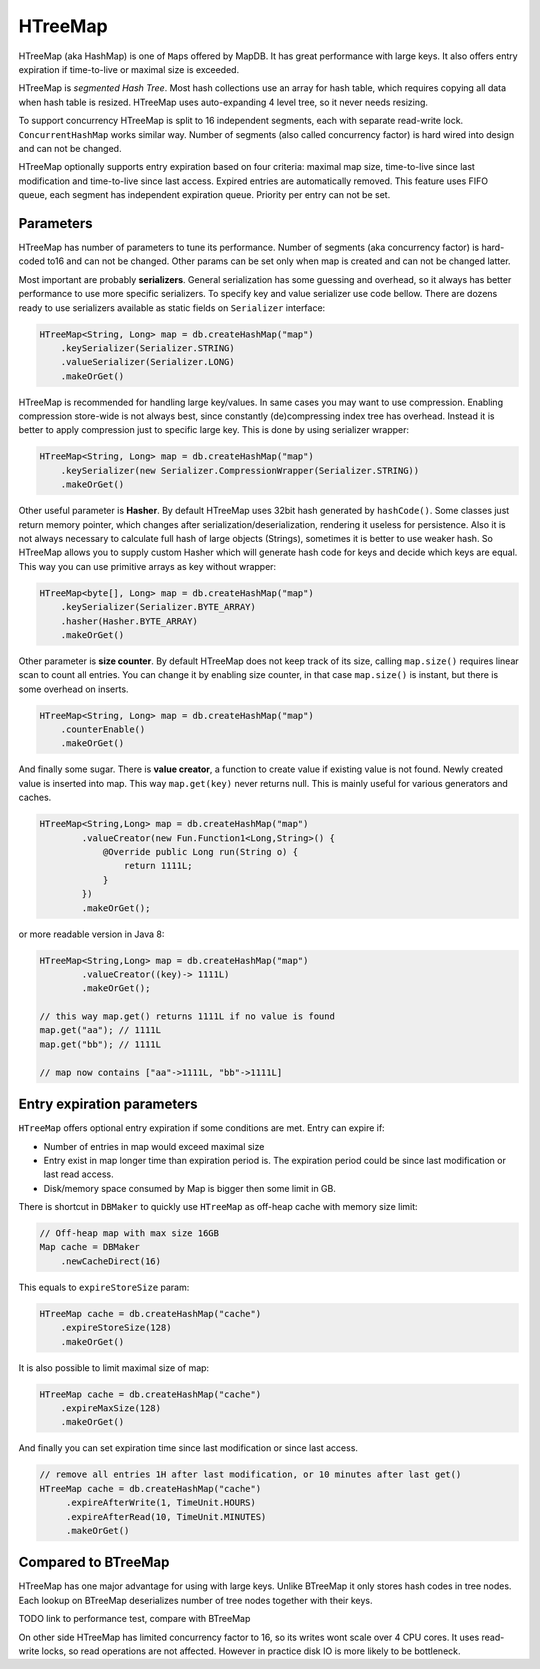 HTreeMap
========

HTreeMap (aka HashMap) is one of ``Map``\ s offered by MapDB. It has
great performance with large keys. It also offers entry expiration if
time-to-live or maximal size is exceeded.

HTreeMap is *segmented Hash Tree*. Most hash collections use an array
for hash table, which requires copying all data when hash table is
resized. HTreeMap uses auto-expanding 4 level tree, so it never needs
resizing.

To support concurrency HTreeMap is split to 16 independent segments,
each with separate read-write lock. ``ConcurrentHashMap`` works similar
way. Number of segments (also called concurrency factor) is hard wired
into design and can not be changed.

HTreeMap optionally supports entry expiration based on four criteria:
maximal map size, time-to-live since last modification and time-to-live
since last access. Expired entries are automatically removed. This
feature uses FIFO queue, each segment has independent expiration queue.
Priority per entry can not be set.

Parameters
----------

HTreeMap has number of parameters to tune its performance. Number of
segments (aka concurrency factor) is hard-coded to16 and can not be
changed. Other params can be set only when map is created and can not be
changed latter.

Most important are probably **serializers**. General serialization has
some guessing and overhead, so it always has better performance to use
more specific serializers. To specify key and value serializer use code
bellow. There are dozens ready to use serializers available as static
fields on ``Serializer`` interface:

.. code:: java

        HTreeMap<String, Long> map = db.createHashMap("map")
            .keySerializer(Serializer.STRING)
            .valueSerializer(Serializer.LONG)
            .makeOrGet()

HTreeMap is recommended for handling large key/values. In same cases you
may want to use compression. Enabling compression store-wide is not
always best, since constantly (de)compressing index tree has overhead.
Instead it is better to apply compression just to specific large key.
This is done by using serializer wrapper:

.. code:: java

        HTreeMap<String, Long> map = db.createHashMap("map")
            .keySerializer(new Serializer.CompressionWrapper(Serializer.STRING))
            .makeOrGet()

Other useful parameter is **Hasher**. By default HTreeMap uses 32bit
hash generated by ``hashCode()``. Some classes just return memory
pointer, which changes after serialization/deserialization, rendering it
useless for persistence. Also it is not always necessary to calculate
full hash of large objects (Strings), sometimes it is better to use
weaker hash. So HTreeMap allows you to supply custom Hasher which will
generate hash code for keys and decide which keys are equal. This way
you can use primitive arrays as key without wrapper:

.. code:: java

        HTreeMap<byte[], Long> map = db.createHashMap("map")
            .keySerializer(Serializer.BYTE_ARRAY)
            .hasher(Hasher.BYTE_ARRAY)
            .makeOrGet()

Other parameter is **size counter**. By default HTreeMap does not keep
track of its size, calling ``map.size()`` requires linear scan to count
all entries. You can change it by enabling size counter, in that case
``map.size()`` is instant, but there is some overhead on inserts.

.. code:: java

        HTreeMap<String, Long> map = db.createHashMap("map")
            .counterEnable()
            .makeOrGet()

And finally some sugar. There is **value creator**, a function to create
value if existing value is not found. Newly created value is inserted
into map. This way ``map.get(key)`` never returns null. This is mainly
useful for various generators and caches.

.. code:: java

        HTreeMap<String,Long> map = db.createHashMap("map")
                .valueCreator(new Fun.Function1<Long,String>() {
                    @Override public Long run(String o) {
                        return 1111L;
                    }
                })
                .makeOrGet();

or more readable version in Java 8:

.. code:: java

        HTreeMap<String,Long> map = db.createHashMap("map")
                .valueCreator((key)-> 1111L)
                .makeOrGet();

        // this way map.get() returns 1111L if no value is found
        map.get("aa"); // 1111L
        map.get("bb"); // 1111L

        // map now contains ["aa"->1111L, "bb"->1111L]

Entry expiration parameters
---------------------------

``HTreeMap`` offers optional entry expiration if some conditions are
met. Entry can expire if:

-  Number of entries in map would exceed maximal size

-  Entry exist in map longer time than expiration period is. The
   expiration period could be since last modification or last read
   access.

-  Disk/memory space consumed by Map is bigger then some limit in GB.

There is shortcut in ``DBMaker`` to quickly use ``HTreeMap`` as off-heap
cache with memory size limit:

.. code:: java

        // Off-heap map with max size 16GB
        Map cache = DBMaker
            .newCacheDirect(16)

This equals to ``expireStoreSize`` param:

.. code:: java

        HTreeMap cache = db.createHashMap("cache")
            .expireStoreSize(128)
            .makeOrGet()

It is also possible to limit maximal size of map:

.. code:: java

        HTreeMap cache = db.createHashMap("cache")
            .expireMaxSize(128)
            .makeOrGet()

And finally you can set expiration time since last modification or since
last access.

.. code:: java

        // remove all entries 1H after last modification, or 10 minutes after last get()
        HTreeMap cache = db.createHashMap("cache")
             .expireAfterWrite(1, TimeUnit.HOURS)
             .expireAfterRead(10, TimeUnit.MINUTES)
             .makeOrGet()

Compared to BTreeMap
--------------------

HTreeMap has one major advantage for using with large keys. Unlike
BTreeMap it only stores hash codes in tree nodes. Each lookup on
BTreeMap deserializes number of tree nodes together with their keys.

TODO link to performance test, compare with BTreeMap

On other side HTreeMap has limited concurrency factor to 16, so its
writes wont scale over 4 CPU cores. It uses read-write locks, so read
operations are not affected. However in practice disk IO is more likely
to be bottleneck.
